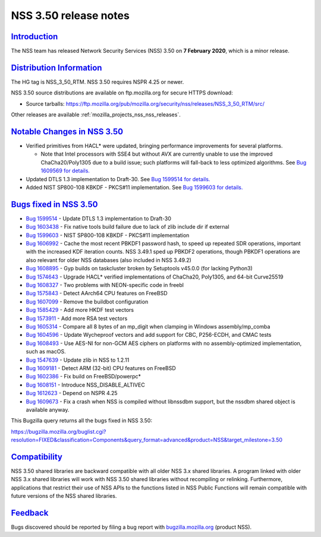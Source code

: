 .. _mozilla_projects_nss_nss_3_50_release_notes:

NSS 3.50 release notes
======================

`Introduction <#introduction>`__
--------------------------------

.. container::

   The NSS team has released Network Security Services (NSS) 3.50 on **7 February 2020**, which is a
   minor release.

.. _distribution_information:

`Distribution Information <#distribution_information>`__
--------------------------------------------------------

.. container::

   The HG tag is NSS_3_50_RTM. NSS 3.50 requires NSPR 4.25 or newer.

   NSS 3.50 source distributions are available on ftp.mozilla.org for secure HTTPS download:

   -  Source tarballs:
      https://ftp.mozilla.org/pub/mozilla.org/security/nss/releases/NSS_3_50_RTM/src/

   Other releases are available :ref:`mozilla_projects_nss_nss_releases`.

.. _notable_changes_in_nss_3.50:

`Notable Changes in NSS 3.50 <#notable_changes_in_nss_3.50>`__
--------------------------------------------------------------

.. container::

   -  Verified primitives from HACL\* were updated, bringing performance improvements for several
      platforms.

      -  Note that Intel processors with SSE4 but without AVX are currently unable to use the
         improved ChaCha20/Poly1305 due to a build issue; such platforms will fall-back to less
         optimized algorithms. See `Bug 1609569 for
         details. <https://bugzilla.mozilla.org/show_bug.cgi?id=1609569>`__

   -  Updated DTLS 1.3 implementation to Draft-30. See `Bug 1599514 for
      details. <https://bugzilla.mozilla.org/show_bug.cgi?id=1599514>`__
   -  Added NIST SP800-108 KBKDF - PKCS#11 implementation. See `Bug 1599603 for
      details. <https://bugzilla.mozilla.org/show_bug.cgi?id=1599603>`__

.. _bugs_fixed_in_nss_3.50:

`Bugs fixed in NSS 3.50 <#bugs_fixed_in_nss_3.50>`__
----------------------------------------------------

.. container::

   -  `Bug 1599514 <https://bugzilla.mozilla.org/show_bug.cgi?id=1599514>`__ - Update DTLS 1.3
      implementation to Draft-30
   -  `Bug 1603438 <https://bugzilla.mozilla.org/show_bug.cgi?id=1603438>`__ - Fix native tools
      build failure due to lack of zlib include dir if external
   -  `Bug 1599603 <https://bugzilla.mozilla.org/show_bug.cgi?id=1599603>`__ - NIST SP800-108 KBKDF
      - PKCS#11 implementation
   -  `Bug 1606992 <https://bugzilla.mozilla.org/show_bug.cgi?id=1606992>`__ - Cache the most
      recent PBKDF1 password hash, to speed up repeated SDR operations, important with the increased
      KDF iteration counts. NSS 3.49.1 sped up PBKDF2 operations, though PBKDF1 operations are also
      relevant for older NSS databases (also included in NSS 3.49.2)
   -  `Bug 1608895 <https://bugzilla.mozilla.org/show_bug.cgi?id=1608895>`__ - Gyp builds on
      taskcluster broken by Setuptools v45.0.0 (for lacking Python3)
   -  `Bug 1574643 <https://bugzilla.mozilla.org/show_bug.cgi?id=1574643>`__ - Upgrade HACL\*
      verified implementations of ChaCha20, Poly1305, and 64-bit Curve25519
   -  `Bug 1608327 <https://bugzilla.mozilla.org/show_bug.cgi?id=1608327>`__ - Two problems with
      NEON-specific code in freebl
   -  `Bug 1575843 <https://bugzilla.mozilla.org/show_bug.cgi?id=1575843>`__ - Detect AArch64 CPU
      features on FreeBSD
   -  `Bug 1607099 <https://bugzilla.mozilla.org/show_bug.cgi?id=1607099>`__ - Remove the buildbot
      configuration
   -  `Bug 1585429 <https://bugzilla.mozilla.org/show_bug.cgi?id=1585429>`__ - Add more HKDF test
      vectors
   -  `Bug 1573911 <https://bugzilla.mozilla.org/show_bug.cgi?id=1573911>`__ - Add more RSA test
      vectors
   -  `Bug 1605314 <https://bugzilla.mozilla.org/show_bug.cgi?id=1605314>`__ - Compare all 8 bytes
      of an mp_digit when clamping in Windows assembly/mp_comba
   -  `Bug 1604596 <https://bugzilla.mozilla.org/show_bug.cgi?id=1604596>`__ - Update Wycheproof
      vectors and add support for CBC, P256-ECDH, and CMAC tests
   -  `Bug 1608493 <https://bugzilla.mozilla.org/show_bug.cgi?id=1608493>`__ - Use AES-NI for
      non-GCM AES ciphers on platforms with no assembly-optimized implementation, such as macOS.
   -  `Bug 1547639 <https://bugzilla.mozilla.org/show_bug.cgi?id=1547639>`__ - Update zlib in NSS to
      1.2.11
   -  `Bug 1609181 <https://bugzilla.mozilla.org/show_bug.cgi?id=1609181>`__ - Detect ARM (32-bit)
      CPU features on FreeBSD
   -  `Bug 1602386 <https://bugzilla.mozilla.org/show_bug.cgi?id=1602386>`__ - Fix build on
      FreeBSD/powerpc\*
   -  `Bug 1608151 <https://bugzilla.mozilla.org/show_bug.cgi?id=1608151>`__ - Introduce
      NSS_DISABLE_ALTIVEC
   -  `Bug 1612623 <https://bugzilla.mozilla.org/show_bug.cgi?id=1612623>`__ - Depend on NSPR 4.25
   -  `Bug 1609673 <https://bugzilla.mozilla.org/show_bug.cgi?id=1609673>`__ - Fix a crash when NSS
      is compiled without libnssdbm support, but the nssdbm shared object is available anyway.

   This Bugzilla query returns all the bugs fixed in NSS 3.50:

   https://bugzilla.mozilla.org/buglist.cgi?resolution=FIXED&classification=Components&query_format=advanced&product=NSS&target_milestone=3.50

`Compatibility <#compatibility>`__
----------------------------------

.. container::

   NSS 3.50 shared libraries are backward compatible with all older NSS 3.x shared libraries. A
   program linked with older NSS 3.x shared libraries will work with NSS 3.50 shared libraries
   without recompiling or relinking. Furthermore, applications that restrict their use of NSS APIs
   to the functions listed in NSS Public Functions will remain compatible with future versions of
   the NSS shared libraries.

`Feedback <#feedback>`__
------------------------

.. container::

   Bugs discovered should be reported by filing a bug report with
   `bugzilla.mozilla.org <https://bugzilla.mozilla.org/enter_bug.cgi?product=NSS>`__ (product NSS).